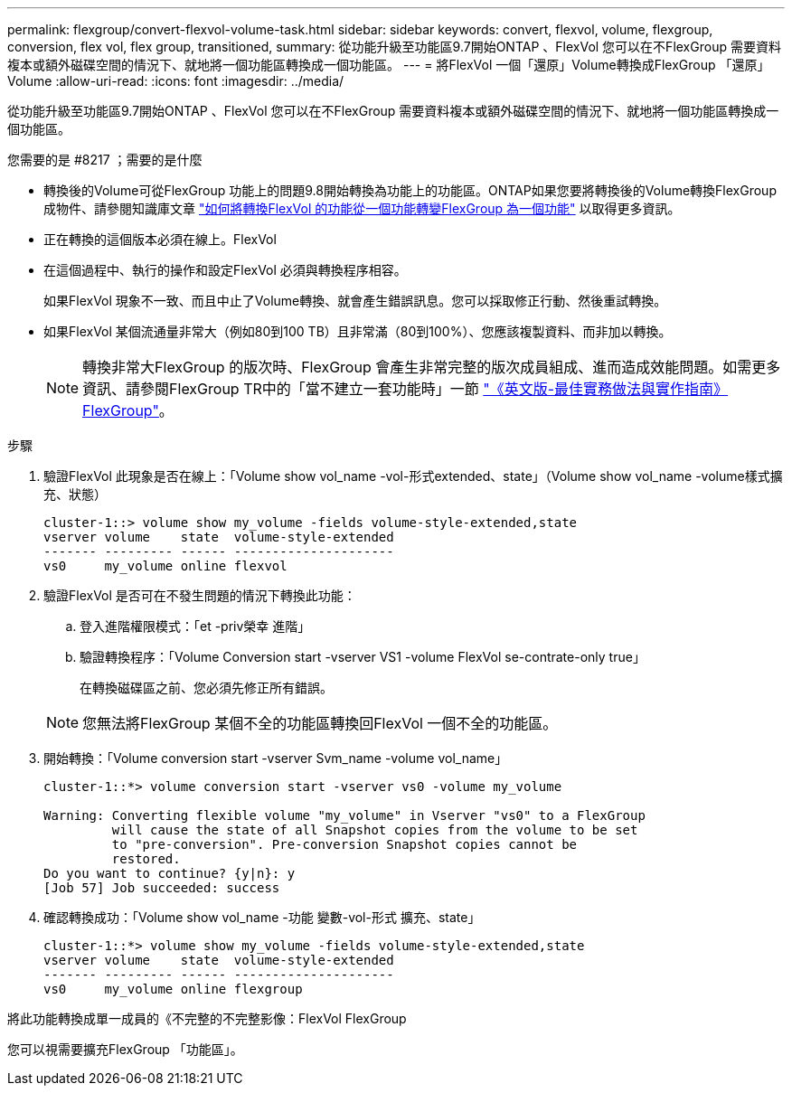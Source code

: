 ---
permalink: flexgroup/convert-flexvol-volume-task.html 
sidebar: sidebar 
keywords: convert, flexvol, volume, flexgroup, conversion, flex vol, flex group, transitioned, 
summary: 從功能升級至功能區9.7開始ONTAP 、FlexVol 您可以在不FlexGroup 需要資料複本或額外磁碟空間的情況下、就地將一個功能區轉換成一個功能區。 
---
= 將FlexVol 一個「還原」Volume轉換成FlexGroup 「還原」Volume
:allow-uri-read: 
:icons: font
:imagesdir: ../media/


[role="lead"]
從功能升級至功能區9.7開始ONTAP 、FlexVol 您可以在不FlexGroup 需要資料複本或額外磁碟空間的情況下、就地將一個功能區轉換成一個功能區。

.您需要的是 #8217 ；需要的是什麼
* 轉換後的Volume可從FlexGroup 功能上的問題9.8開始轉換為功能上的功能區。ONTAP如果您要將轉換後的Volume轉換FlexGroup 成物件、請參閱知識庫文章 link:https://kb.netapp.com/Advice_and_Troubleshooting/Data_Storage_Software/ONTAP_OS/How_To_Convert_a_Transitioned_FlexVol_to_FlexGroup["如何將轉換FlexVol 的功能從一個功能轉變FlexGroup 為一個功能"] 以取得更多資訊。
* 正在轉換的這個版本必須在線上。FlexVol
* 在這個過程中、執行的操作和設定FlexVol 必須與轉換程序相容。
+
如果FlexVol 現象不一致、而且中止了Volume轉換、就會產生錯誤訊息。您可以採取修正行動、然後重試轉換。

* 如果FlexVol 某個流通量非常大（例如80到100 TB）且非常滿（80到100%）、您應該複製資料、而非加以轉換。
+
[NOTE]
====
轉換非常大FlexGroup 的版次時、FlexGroup 會產生非常完整的版次成員組成、進而造成效能問題。如需更多資訊、請參閱FlexGroup TR中的「當不建立一套功能時」一節 link:https://www.netapp.com/media/12385-tr4571.pdf["《英文版-最佳實務做法與實作指南》FlexGroup"]。

====


.步驟
. 驗證FlexVol 此現象是否在線上：「Volume show vol_name -vol-形式extended、state」（Volume show vol_name -volume樣式擴充、狀態）
+
[listing]
----
cluster-1::> volume show my_volume -fields volume-style-extended,state
vserver volume    state  volume-style-extended
------- --------- ------ ---------------------
vs0     my_volume online flexvol
----
. 驗證FlexVol 是否可在不發生問題的情況下轉換此功能：
+
.. 登入進階權限模式：「et -priv榮幸 進階」
.. 驗證轉換程序：「Volume Conversion start -vserver VS1 -volume FlexVol se-contrate-only true」
+
在轉換磁碟區之前、您必須先修正所有錯誤。

+
[NOTE]
====
您無法將FlexGroup 某個不全的功能區轉換回FlexVol 一個不全的功能區。

====


. 開始轉換：「Volume conversion start -vserver Svm_name -volume vol_name」
+
[listing]
----
cluster-1::*> volume conversion start -vserver vs0 -volume my_volume

Warning: Converting flexible volume "my_volume" in Vserver "vs0" to a FlexGroup
         will cause the state of all Snapshot copies from the volume to be set
         to "pre-conversion". Pre-conversion Snapshot copies cannot be
         restored.
Do you want to continue? {y|n}: y
[Job 57] Job succeeded: success
----
. 確認轉換成功：「Volume show vol_name -功能 變數-vol-形式 擴充、state」
+
[listing]
----
cluster-1::*> volume show my_volume -fields volume-style-extended,state
vserver volume    state  volume-style-extended
------- --------- ------ ---------------------
vs0     my_volume online flexgroup
----


將此功能轉換成單一成員的《不完整的不完整影像：FlexVol FlexGroup

您可以視需要擴充FlexGroup 「功能區」。
